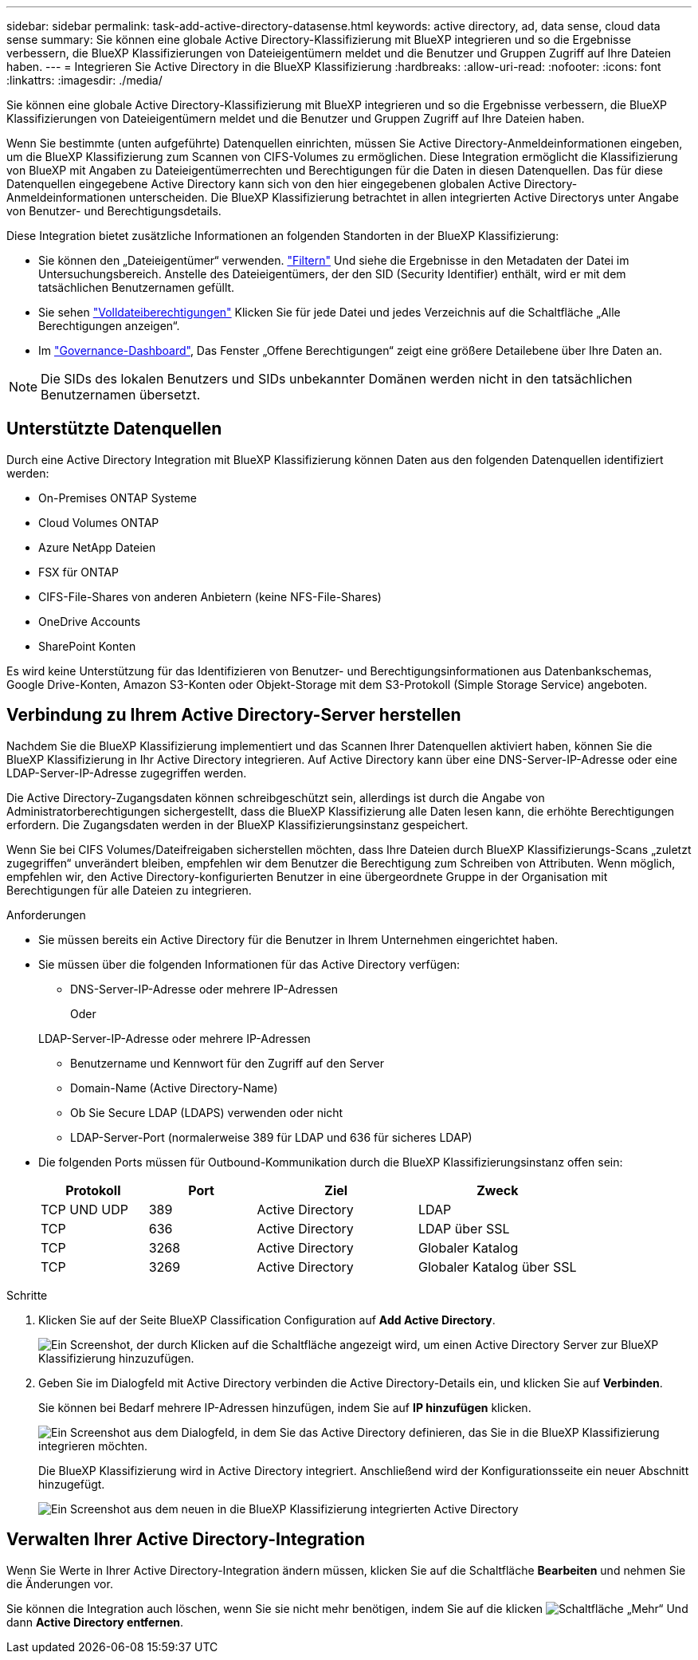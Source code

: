 ---
sidebar: sidebar 
permalink: task-add-active-directory-datasense.html 
keywords: active directory, ad, data sense, cloud data sense 
summary: Sie können eine globale Active Directory-Klassifizierung mit BlueXP integrieren und so die Ergebnisse verbessern, die BlueXP Klassifizierungen von Dateieigentümern meldet und die Benutzer und Gruppen Zugriff auf Ihre Dateien haben. 
---
= Integrieren Sie Active Directory in die BlueXP Klassifizierung
:hardbreaks:
:allow-uri-read: 
:nofooter: 
:icons: font
:linkattrs: 
:imagesdir: ./media/


[role="lead"]
Sie können eine globale Active Directory-Klassifizierung mit BlueXP integrieren und so die Ergebnisse verbessern, die BlueXP Klassifizierungen von Dateieigentümern meldet und die Benutzer und Gruppen Zugriff auf Ihre Dateien haben.

Wenn Sie bestimmte (unten aufgeführte) Datenquellen einrichten, müssen Sie Active Directory-Anmeldeinformationen eingeben, um die BlueXP Klassifizierung zum Scannen von CIFS-Volumes zu ermöglichen. Diese Integration ermöglicht die Klassifizierung von BlueXP mit Angaben zu Dateieigentümerrechten und Berechtigungen für die Daten in diesen Datenquellen. Das für diese Datenquellen eingegebene Active Directory kann sich von den hier eingegebenen globalen Active Directory-Anmeldeinformationen unterscheiden. Die BlueXP Klassifizierung betrachtet in allen integrierten Active Directorys unter Angabe von Benutzer- und Berechtigungsdetails.

Diese Integration bietet zusätzliche Informationen an folgenden Standorten in der BlueXP Klassifizierung:

* Sie können den „Dateieigentümer“ verwenden. link:task-investigate-data.html#filtering-data-in-the-data-investigation-page["Filtern"] Und siehe die Ergebnisse in den Metadaten der Datei im Untersuchungsbereich. Anstelle des Dateieigentümers, der den SID (Security Identifier) enthält, wird er mit dem tatsächlichen Benutzernamen gefüllt.
* Sie sehen link:task-investigate-data.html#viewing-permissions-for-files-and-directories["Volldateiberechtigungen"] Klicken Sie für jede Datei und jedes Verzeichnis auf die Schaltfläche „Alle Berechtigungen anzeigen“.
* Im link:task-controlling-governance-data.html["Governance-Dashboard"], Das Fenster „Offene Berechtigungen“ zeigt eine größere Detailebene über Ihre Daten an.



NOTE: Die SIDs des lokalen Benutzers und SIDs unbekannter Domänen werden nicht in den tatsächlichen Benutzernamen übersetzt.



== Unterstützte Datenquellen

Durch eine Active Directory Integration mit BlueXP Klassifizierung können Daten aus den folgenden Datenquellen identifiziert werden:

* On-Premises ONTAP Systeme
* Cloud Volumes ONTAP
* Azure NetApp Dateien
* FSX für ONTAP
* CIFS-File-Shares von anderen Anbietern (keine NFS-File-Shares)
* OneDrive Accounts
* SharePoint Konten


Es wird keine Unterstützung für das Identifizieren von Benutzer- und Berechtigungsinformationen aus Datenbankschemas, Google Drive-Konten, Amazon S3-Konten oder Objekt-Storage mit dem S3-Protokoll (Simple Storage Service) angeboten.



== Verbindung zu Ihrem Active Directory-Server herstellen

Nachdem Sie die BlueXP Klassifizierung implementiert und das Scannen Ihrer Datenquellen aktiviert haben, können Sie die BlueXP Klassifizierung in Ihr Active Directory integrieren. Auf Active Directory kann über eine DNS-Server-IP-Adresse oder eine LDAP-Server-IP-Adresse zugegriffen werden.

Die Active Directory-Zugangsdaten können schreibgeschützt sein, allerdings ist durch die Angabe von Administratorberechtigungen sichergestellt, dass die BlueXP Klassifizierung alle Daten lesen kann, die erhöhte Berechtigungen erfordern. Die Zugangsdaten werden in der BlueXP Klassifizierungsinstanz gespeichert.

Wenn Sie bei CIFS Volumes/Dateifreigaben sicherstellen möchten, dass Ihre Dateien durch BlueXP Klassifizierungs-Scans „zuletzt zugegriffen“ unverändert bleiben, empfehlen wir dem Benutzer die Berechtigung zum Schreiben von Attributen. Wenn möglich, empfehlen wir, den Active Directory-konfigurierten Benutzer in eine übergeordnete Gruppe in der Organisation mit Berechtigungen für alle Dateien zu integrieren.

.Anforderungen
* Sie müssen bereits ein Active Directory für die Benutzer in Ihrem Unternehmen eingerichtet haben.
* Sie müssen über die folgenden Informationen für das Active Directory verfügen:
+
** DNS-Server-IP-Adresse oder mehrere IP-Adressen
+
Oder

+
LDAP-Server-IP-Adresse oder mehrere IP-Adressen

** Benutzername und Kennwort für den Zugriff auf den Server
** Domain-Name (Active Directory-Name)
** Ob Sie Secure LDAP (LDAPS) verwenden oder nicht
** LDAP-Server-Port (normalerweise 389 für LDAP und 636 für sicheres LDAP)


* Die folgenden Ports müssen für Outbound-Kommunikation durch die BlueXP Klassifizierungsinstanz offen sein:
+
[cols="20,20,30,30"]
|===
| Protokoll | Port | Ziel | Zweck 


| TCP UND UDP | 389 | Active Directory | LDAP 


| TCP | 636 | Active Directory | LDAP über SSL 


| TCP | 3268 | Active Directory | Globaler Katalog 


| TCP | 3269 | Active Directory | Globaler Katalog über SSL 
|===


.Schritte
. Klicken Sie auf der Seite BlueXP Classification Configuration auf *Add Active Directory*.
+
image:screenshot_compliance_integrate_active_directory.png["Ein Screenshot, der durch Klicken auf die Schaltfläche angezeigt wird, um einen Active Directory Server zur BlueXP Klassifizierung hinzuzufügen."]

. Geben Sie im Dialogfeld mit Active Directory verbinden die Active Directory-Details ein, und klicken Sie auf *Verbinden*.
+
Sie können bei Bedarf mehrere IP-Adressen hinzufügen, indem Sie auf *IP hinzufügen* klicken.

+
image:screenshot_compliance_active_directory_dialog.png["Ein Screenshot aus dem Dialogfeld, in dem Sie das Active Directory definieren, das Sie in die BlueXP Klassifizierung integrieren möchten."]

+
Die BlueXP Klassifizierung wird in Active Directory integriert. Anschließend wird der Konfigurationsseite ein neuer Abschnitt hinzugefügt.

+
image:screenshot_compliance_active_directory_added.png["Ein Screenshot aus dem neuen in die BlueXP Klassifizierung integrierten Active Directory"]





== Verwalten Ihrer Active Directory-Integration

Wenn Sie Werte in Ihrer Active Directory-Integration ändern müssen, klicken Sie auf die Schaltfläche *Bearbeiten* und nehmen Sie die Änderungen vor.

Sie können die Integration auch löschen, wenn Sie sie nicht mehr benötigen, indem Sie auf die klicken image:screenshot_gallery_options.gif["Schaltfläche „Mehr“"] Und dann *Active Directory entfernen*.
